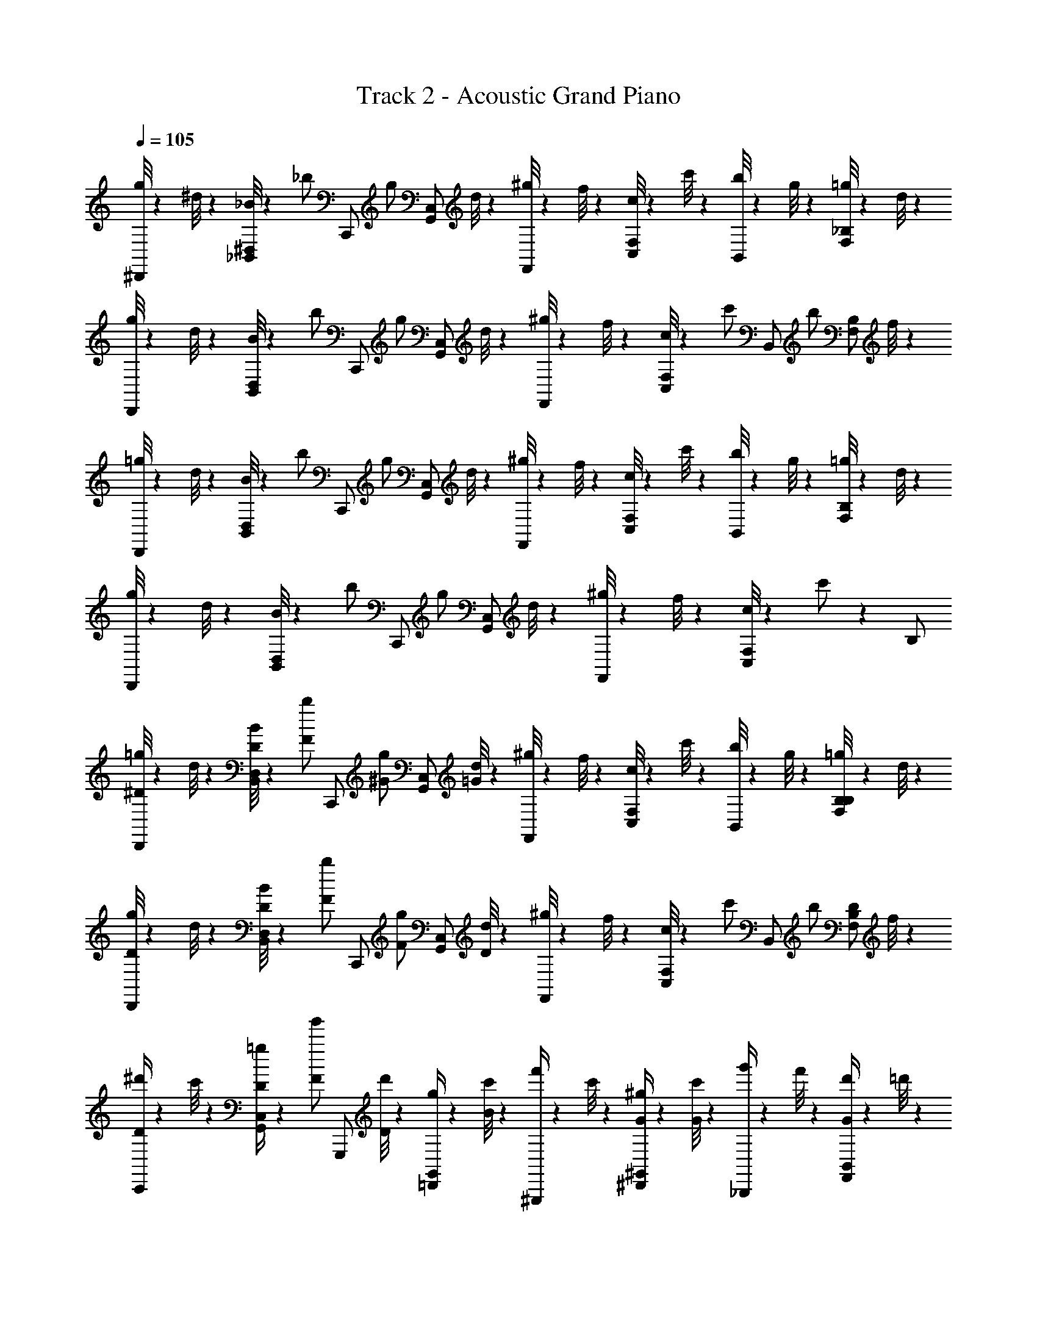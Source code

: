 X: 1
T: Track 2 - Acoustic Grand Piano
Z: ABC Generated by Starbound Composer
L: 1/4
Q: 1/4=105
K: C
[g/8^D,,/2] z5/24 ^d/8 z/24 [_B/8_B,,/2^D,/2] z5/24 [z/6_b/2] [z/3C,,/2] [z/6g/2] [z/3G,,/2C,/2] d/8 z/24 [^g/8F,,/2] z5/24 f/8 z/24 [c/8C,/2F,/2] z5/24 c'/8 z/24 [b/8B,,/2] z5/24 g/8 z/24 [=g/8F,/2_B,/2] z5/24 d/8 z/24 
[g/8D,,/2] z5/24 d/8 z/24 [B/8B,,/2D,/2] z5/24 [z/6b/2] [z/3C,,/2] [z/6g/2] [z/3G,,/2C,/2] d/8 z/24 [^g/8F,,/2] z5/24 f/8 z/24 [c/8C,/2F,/2] z5/24 [z/6c'/2] [z/3B,,/2] [z/6b/2] [z/3F,/2B,/2] f/8 z/24 
[=g/8D,,/2] z5/24 d/8 z/24 [B/8B,,/2D,/2] z5/24 [z/6b/2] [z/3C,,/2] [z/6g/2] [z/3G,,/2C,/2] d/8 z/24 [^g/8F,,/2] z5/24 f/8 z/24 [c/8C,/2F,/2] z5/24 c'/8 z/24 [b/8B,,/2] z5/24 g/8 z/24 [=g/8F,/2B,/2] z5/24 d/8 z/24 
[g/8D,,/2] z5/24 d/8 z/24 [B/8B,,/2D,/2] z5/24 [z/6b/2] [z/3C,,/2] [z/6g/2] [z/3G,,/2C,/2] d/8 z/24 [^g/8F,,/2] z5/24 f/8 z/24 [c/8C,/2F,/2] z5/24 c'/2 z/6 B,/2 
[=g/8D,,/2^D/2] z5/24 d/8 z/24 [B/8D/4D,/2B,,/2] z5/24 [z/6F/2b/2] [z/3C,,/2] [z/6^G/2g/2] [z/3G,,/2C,/2] [d/8=G] z/24 [^g/8F,,/2] z5/24 f/8 z/24 [c/8F,/2C,/2] z5/24 c'/8 z/24 [b/8B,,/2] z5/24 g/8 z/24 [=g/8F,/2B,/2B,/2] z5/24 d/8 z/24 
[g/8D,,/2D/2] z5/24 d/8 z/24 [B/8D/4D,/2B,,/2] z5/24 [z/6F/2b/2] [z/3C,,/2] [z/6F/2g/2] [z/3G,,/2C,/2] [d/8D] z/24 [^g/8F,,/2] z5/24 f/8 z/24 [c/8C,/2F,/2] z5/24 [z/6c'/2] [z/3B,,/2] [z/6b/2] [z/3B,/2F,/2D/2] f/8 z/24 
[^d'/4C,,/2D/2] z/12 c'/8 z/24 [D/4=g/4C,/2G,,/2] z/12 [z/6F/2g'/2] [z/3G,,,/2] [d'/8D/2] z/24 [g/4=D,,/2G,,/2] z/12 [c'/8B/2] z/24 [f'/4^G,,,/2] z/12 c'/8 z/24 [G/4^g/4^D,,/2^G,,/2] z/12 [c'/8G/2] z/24 [g'/4_B,,,/2] z/12 f'/8 z/24 [d'/4F,,/2B,,/2G/2] z/12 =d'/8 z/24 
[^d'/4C,,/2^G/2] z/12 c'/8 z/24 [=G/4=g/4C,/2=G,,/2] z/12 [z/6^G/2g'/2] [z/3=G,,,/2] [d'/8=G/2] z/24 [g/4=D,,/2G,,/2] z/12 [c'/8F/2] z/24 [f'/4^G,,,/2] z/12 [D/8d'/8] z/24 [G/4g'/4^D,,/2^G,,/2] z/12 [z/6F/2f'/2] [B,,,/2B,,/2] [B,,,/2B,,/2D/2] 
[g/8D,,/2D/2] z5/24 d/8 z/24 [B/8D/4D,/2B,,/2] z5/24 [z/6F/2b/2] [z/3C,,/2] [z/6^G/2g/2] [z/3=G,,/2C,/2] [d/8=G] z/24 [^g/8F,,/2] z5/24 f/8 z/24 [c/8F,/2C,/2] z5/24 c'/8 z/24 [b/8B,,/2] z5/24 g/8 z/24 [=g/8F,/2B,/2B,/2] z5/24 d/8 z/24 
[g/8D,,/2D/2] z5/24 d/8 z/24 [B/8D/4D,/2B,,/2] z5/24 [z/6F/2b/2] [z/3C,,/2] [z/6F/2g/2] [z/3G,,/2C,/2] [d/8D] z/24 [^g/8F,,/2] z5/24 f/8 z/24 [c/8C,/2F,/2] z5/24 [z/6c'/2] [z/3B,,/2] [z/6b/2] [z/3B,/2F,/2D/2] f/8 z/24 
[d'/4C,,/2D/2] z/12 c'/8 z/24 [D/4=g/4C,/2G,,/2] z/12 [z/6F/2g'/2] [z/3=G,,,/2] [d'/8D/2] z/24 [g/4=D,,/2G,,/2] z/12 [c'/8B/2] z/24 [f'/4^G,,,/2] z/12 c'/8 z/24 [G/4^g/4^D,,/2^G,,/2] z/12 [c'/8G/2] z/24 [g'/4B,,,/2] z/12 f'/8 z/24 [d'/4F,,/2B,,/2G/2] z/12 =d'/8 z/24 
[^d'/4C,,/2^G/2] z/12 c'/8 z/24 [=G/4=g/4C,/2=G,,/2] z/12 [z/6^G/2g'/2] [z/3=G,,,/2] [d'/8=G/2] z/24 [g/4=D,,/2G,,/2] z/12 [z/6c'/2F2] [z/3^G,,,/2] [z/6b] [^D,,/2^G,,/2] [B,,,/2B,,/2F,,/2] [B,,,/2F,,/2B,,/2D/2] 
[g/8D,,/2c/2] z5/24 d/8 z/24 [B/8D,/2B,,/2] z5/24 [z/6B/2b/2] [z/3C,,/2] [z/6g/2] [z/3=G,,/2C,/2G/2] d/8 z/24 [^g/8F,,/2^G/2] z5/24 f/8 z/24 [c/8=G/4F,/2C,/2] z5/24 [c'/8F/2] z/24 [b/8B,,/2] z5/24 [D/8g/8] z/24 [=g/8F,/2B,/2G] z5/24 d/8 z/24 
[g/8D,,/2] z5/24 d/8 z/24 [B/8D,/2B,,/2D/2] z5/24 [z/6b/2] [z/3C,,/2] [D/8g/2] z/24 [G/4G,,/2C,/2] z/12 [d/8F] z/24 [^g/8F,,/2] z5/24 f/8 z/24 [c/8C,/2F,/2] z5/24 [z/6c'/2] [z/3B,,/2] [z/6b/2] [z/3F,/2B,/2D/2] f/8 z/24 
[=g/8D,,/2c/2] z5/24 d/8 z/24 [B/8B/4D,/2B,,/2] z5/24 [z/6B/2b/2] [z/3C,,/2] [z/6G/2g/2] [z/3G,,/2C,/2] [d/8^G/2] z/24 [^g/8F,,/2] z5/24 f/8 z/24 [c/8=G/4C,/2F,/2] z5/24 [c'/8F/2] z/24 [b/8B,,/2] z5/24 [g/8G/2] z/24 [=g/8F,/2B,/2] z5/24 [d/8D] z/24 
[g/8D,,/2] z5/24 d/8 z/24 [B/8B,,/2D,/2] z5/24 [z/6b/2] [z/3C,,/2] [D/8g/2] z/24 [G/4G,,/2C,/2] z/12 [d/8F] z/24 [^g/8F,,/2] z5/24 f/8 z/24 [c/8C,/2F,/2] z5/24 [z/6c'/2] [z/3B,,/2] [z/6b/2] [z/3B,/2F,/2D/2] f/8 z/24 
[=g/8D,,/2c/2] z5/24 d/8 z/24 [B/8B/4D,/2B,,/2] z5/24 [z/6B/2b/2] [z/3C,,/2] [z/6G/2g/2] [z/3G,,/2C,/2] d/8 z/24 [^g/8F,,/2^G/2] z5/24 f/8 z/24 [c/8=G/4F,/2C,/2] z5/24 [c'/8F/2] z/24 [b/8B,,/2] z5/24 [D/8g/8] z/24 [=g/8F,/2B,/2G] z5/24 d/8 z/24 
[g/8D,,/2] z5/24 d/8 z/24 [B/8D,/2B,,/2D] z5/24 [z/6b/2] [z/3C,,/2] [z/6g/2] [D/8G,,/2C,/2] z5/24 [F/8d/8] z/24 [^g/8F,,/2G/2] z5/24 f/8 z/24 [c/8G/4F,/2C,/2] z5/24 [z/6G/2c'/2] [z/3B,,/2] [z/6F/2b/2] [z/3F,/2B,/2] [f/8D] z/24 
[=g/8D,,/2] z5/24 d/8 z/24 [B/8B,,/2D,/2] z5/24 [z/6b/2] [z/3C,,/2D/2] [z/6g/2] [z/3C,/2G,,/2] d/8 z/24 [^g/8F,,/2D/2] z5/24 f/8 z/24 [c/8F,/2C,/2] z5/24 c'/8 z/24 [b/8B,,/2D/2] z5/24 g/8 z/24 [=g/8B,/2F,/2] z5/24 d/8 z/24 
[g/8D,,/2D/2] z5/24 d/8 z/24 [B/8D,/2B,,/2] z5/24 [z/6b/2] [z/3C,,/2D/2] [z/6g/2] [z/3G,,/2C,/2] d/8 z/24 [^g/8F,,/2D/2] z5/24 f/8 z/24 [c/8F,/2C,/2] z5/24 [z/6c'/2] [B,,,/8B,,/8] z5/24 [B,,,/8B,,/8] z/24 [B,,/8B,,,/8] z5/24 [B,,/8B,,,/8] z/24 
[D/8=g/8D,,/2] z5/24 [D/8d/8] z/24 [G/8B/8B,,/2D,/2] z5/24 [D/8b/2] z/24 [D/8C,,/2] z5/24 [G/8g/2] z/24 [c/8G,,/2C,/2] z5/24 [B/8d/8] z/24 [^g/8B/4F,,/2] z5/24 f/8 z/24 [c/8B/4C,/2F,/2] z5/24 c'/8 z/24 [F/8b/8B,,/2] z5/24 [G/8g/8] z/24 [F/8=g/8F,/2B,/2] z5/24 d/8 z/24 
[c/8g/8D,,/2] z/24 G/8 z/24 [^G/8d/8] z/24 [c/8B/8B,,/2D,/2] z/24 =G/8 z/24 [^G/8b/2] z/24 [B/8C,,/2] z5/24 [=G/8g/2] z/24 [B/8G,,/2C,/2] z5/24 [G/8d/8] z/24 [F/8^g/8F,,/2] z5/24 [f/8D/2] z/24 [c/8C,/2F,/2] z5/24 [z/6F/2c'/2] [z/3B,,/2] [D/8b/2] z/24 [F/8F,/2B,/2] z5/24 [G/8f/8] z/24 
[D/8d'/4C,,/2] z5/24 [D/8c'/8] z/24 [G/8=g/4C,/2G,,/2] z5/24 [D/8g'/2] z/24 [F/8=G,,,/2] z5/24 [G/8d'/8] z/24 [F/4g/4=D,,/2G,,/2] z/12 c'/8 z/24 [D/8f'/4^G,,,/2] z5/24 [G/8c'/8] z/24 [F/8^g/4^G,,/2^D,,/2] z5/24 [D/8c'/8] z/24 [F/8g'/4B,,,/2] z5/24 [G/8f'/8] z/24 [B/8d'/4B,,/2F,,/2] z5/24 =d'/8 z/24 
[c/8^d'/4C,,/2] z/24 G/8 z/24 [^G/8c'/8] z/24 [c/8=g/4C,/2=G,,/2] z/24 =G/8 z/24 [^G/8g'/2] z/24 [B/8=G,,,/2] z5/24 [=G/8d'/8] z/24 [B/8g/4G,,/2=D,,/2] z5/24 [G/8c'/8] z/24 [c/8f'/4^G,,,/2] z/24 G/8 z/24 [G/8d'/8] z/24 [c/8g'/4^G,,/2^D,,/2] z/24 G/8 z/24 [G/8f'/2] z/24 ^G/2 B/2 
[z/28D/8g/8D,,/2] [z25/84_b'/2] [D/8d/8] z/24 [=G/8B/8B,,/2D,/2g'/2] z5/24 [D/8b/2] z/24 [D/8C,,/2] z5/24 [G/8d'/8g/2] z/24 [c/8=G,,/2C,/2c''/2] z5/24 [B/8d/8] z/24 [^g/8B/4F,,/2b'/2] z5/24 f/8 z/96 [z/32g'/2] [c/8B/4F,/2C,/2] z5/24 c'/8 z/24 [F/8b/8B,,/2] z3/16 [z/48d'/8] [G/8g/8] z/96 [z/32c''/2] [F/8=g/8F,/2B,/2] z5/24 d/8 z/24 
[c/8g/8D,,/2b'/2] z/24 G/8 z/24 [^G/8d/8] z/96 [z/32g'/2] [c/8B/8D,/2B,,/2] z/24 =G/8 z/24 [^G/8b/2] z/24 [B/8C,,/2] z3/16 [z/48d'/8] [=G/8g/2] z/24 [B/8G,,/2C,/2d''/2] z5/24 [G/8d/8] z/24 [F/8^g/8F,,/2^d''/2] z5/24 [f/8D/2] z/24 [c/8F,/2C,/2c''/2] z5/24 [z/6F/2c'/2] [z/3B,,/2=d''/2] [D/8b/2] z/24 [F/8F,/2B,/2b'/2] z5/24 [G/8f/8] z/24 
[D/8d'/4C,,/2b'/2] z5/24 [D/8c'/8] z/24 [G/8=g/4C,/2G,,/2g'/2] z5/24 [D/8g'/2] z/24 [F/8=G,,,/2] z5/24 [G/8d'/8d'/8] z/24 [F/4g/4=D,,/2G,,/2c''/2] z/12 c'/8 z/24 [D/8f'/4^G,,,/2b'/2] z5/24 [G/8c'/8] z/24 [F/8^g/4^G,,/2^D,,/2g'/2] z5/24 [D/8c'/8] z/24 [F/8g'/4B,,,/2] z5/24 [G/8f'/8d'/8] z/24 [B/8d'/4B,,/2F,,/2f'/2] z5/24 =d'/8 z/24 
[c/8^d'/4C,,/2c''/2] z/24 G/8 z/24 [^G/8c'/8] z/24 [c/8=g/4C,/2=G,,/2g'/2] z/24 =G/8 z/24 [^G/8g'/2] z/24 [B/8=G,,,/2b'/2] z5/24 [=G/8d'/8] z/24 [B/8g/4G,,/2=D,,/2^d''/2] z5/24 [G/8c'/8] z/24 [c/8f'/4^G,,,/2b'/2] z/24 G/8 z/24 [G/8d'/8] z/24 [c/8g'/4^G,,/2^D,,/2g'/2] z/24 G/8 z/24 [G/8f'/2] z/24 [^G/2^g'/2] [B,/2B/2=g'/2] 
[g/8D,,/2D/2] z5/24 d/8 z/24 [B/8D/4D,/2B,,/2] z5/24 [z/6F/2b/2] [z/3C,,/2] [z/6G/2g/2] [z/3=G,,/2C,/2] [d/8=G/2] z/24 [^g/8F,,/2] z5/24 f/8 z/24 [c/8C,/2F,/2] z5/24 c'/8 z/24 [b/8B,,/2] z5/24 g/8 z/24 [=g/8F,/2B,/2B,/2] z5/24 d/8 z/24 
[g/8D,,/2D/2] z5/24 d/8 z/24 [B/8D/4D,/2B,,/2] z5/24 [z/6G/2b/2] [z/3C,,/2] [z/6F/2g/2] [z/3G,,/2C,/2] [d/8D/2] z/24 [^g/8F,,/2] z5/24 f/8 z/24 [c/8C,/2F,/2] z5/24 [z/6c'/2] [z/3B,,/2] [z/6b/2] [z/3F,/2B,/2=D/2] f/8 z/24 
[d'/4C,,/2^D/2] z/12 c'/8 z/24 [D/4=g/4C,/2G,,/2] z/12 [z/6F/2g'/2] [z/3=G,,,/2] [d'/8D/2] z/24 [g/4=D,,/2G,,/2] z/12 [c'/8B/2] z/24 [f'/4^G,,,/2] z/12 c'/8 z/24 [G/4^g/4^D,,/2^G,,/2] z/12 [c'/8G/2] z/24 [g'/4B,,,/2] z/12 f'/8 z/24 [d'/4F,,/2B,,/2G/2] z/12 =d'/8 z/24 
[^G/4^d'/4C,,/2] z/12 [c'/8=G/2] z/24 [=g/4=G,,/2C,/2] z/12 [z/6^G/2g'/2] [z/3=G,,,/2] [d'/8=G/2] z/24 [g/4=D,,/2G,,/2] z/12 [c'/8F] z/24 [f'/4^G,,,/2] z/12 d'/8 z/24 [g'/4^D,,/2^G,,/2] z/12 f'/2 z/6 B,/2 
[g/8D,,/2D/2b'] z5/24 d/8 z/24 [B/8D/4D,/2B,,/2] z5/24 [z/6F/2b/2] [z/3C,,/2b'/2] [z/6^G/2g/2] [z/3=G,,/2C,/2d''/2] [d/8=G/2] z/24 [^g/8F,,/2] z5/24 [f/8D/2] z/24 [c/8F,/2C,/2c''/2] z5/24 c'/8 z/24 [b/8B,,/2] z5/24 g/8 z/24 [=g/8B,/4F,/2B,/2c''/2] z5/24 [B,/8d/8] z/24 
[g/8D,,/2D/2b'2] z5/24 d/8 z/24 [B/8D/4D,/2B,,/2] z5/24 [z/6F/2b/2] [z/3C,,/2] [z/6F/2g/2] [z/3G,,/2C,/2] [d/8D/2] z/24 [^g/8F,,/2] z5/24 f/8 z/24 [c/8C,/2F,/2=d'/2] z5/24 [z/6c'/2] [z/3B,,/2^d'/2] [z/6b/2] [z/3F,/2B,/2=D/2f'/2] f/8 z/24 
[d'/4C,,/2^D/2g'/2] z/12 c'/8 z/24 [D/4=g/4G,,/2C,/2d'/2] z/12 [z/6F/2g'/2] [z/3=G,,,/2] [d'/8D/2] z/24 [g/4=D,,/2G,,/2d''/2] z/12 [c'/8B/2] z/24 [f'/4^G,,,/2f''/2] z/12 [c'/8B/2] z/24 [^g/4^G,,/2^D,,/2f''/2] z/12 [c'/8B/2] z/24 [g'/4B,,,/2] z/12 f'/8 z/24 [d'/4F,,/2B,,/2G/2=d''/2] z/12 =d'/8 z/24 
[^d'/4C,,/2^G/2^d''/2] z/12 c'/8 z/24 [=G/4=g/4=G,,/2C,/2g'/2] z/12 [z/6^G/2g'/2] [z/3=G,,,/2] [d'/8=G/2] z/24 [g/4=D,,/2G,,/2] z/12 [c'/8^G/2] z/24 [f'/4^G,,,/2f''/2] z/12 [d'/8=G/2] z/24 [g'/4^G,,/2^D,,/2b'/2] z/12 [F/2f'/2] z/6 D/2 
[g/8D,,/2c/2] z5/24 d/8 z/24 [B/8D,/2B,,/2] z5/24 [z/6B/2b/2] [z/3C,,/2] [z/6g/2] [z/3=G,,/2C,/2G/2] d/8 z/24 [^g/8F,,/2^G/2] z5/24 f/8 z/24 [c/8=G/4F,/2C,/2] z5/24 [c'/8F/2] z/24 [b/8B,,/2] z5/24 g/8 z/24 [=g/8F,/2B,/2G] z5/24 d/8 z/24 
[g/8D,,/2] z5/24 d/8 z/24 [B/8D,/2B,,/2D/2] z5/24 [z/6b/2] [z/3C,,/2] [D/8g/2] z/24 [G/4G,,/2C,/2] z/12 [d/8F] z/24 [^g/8F,,/2] z5/24 f/8 z/24 [c/8C,/2F,/2] z5/24 [z/6c'/2] [z/3B,,/2D/2] [z/6b/2] [z/3F,/2B,/2D/2] f/8 z/24 
[=g/8D,,/2c/2] z5/24 d/8 z/24 [B/8B/4D,/2B,,/2] z5/24 [z/6B/2b/2] [z/3C,,/2] [z/6G/2g/2] [z/3G,,/2C,/2] [d/8^G/2] z/24 [^g/8F,,/2] z5/24 f/8 z/24 [c/8=G/4C,/2F,/2] z5/24 [c'/8F/2] z/24 [b/8B,,/2] z5/24 [g/8G] z/24 [=g/8F,/2B,/2] z5/24 d/8 z/24 
[g/8D,,/2] z5/24 d/8 z/24 [B/8B,,/2D,/2D/2] z5/24 [z/6b/2] [z/3C,,/2] [z/6g/2] [z/3G,,/2C,/2] d/8 z/24 [^g/8F,,/2] z5/24 f/8 z/24 [c/8C,/2F,/2] z5/24 [z/6c'/2] [z/3B,,/2] [z/6b/2] [z/3F,/2B,/2D/2] f/8 z/24 
[=g/8D,,/2c/2] z5/24 d/8 z/24 [B/8D,/2B,,/2] z5/24 [z/6B/2b/2] [z/3C,,/2] [z/6g/2] [z/3G,,/2C,/2G/2] d/8 z/24 [^g/8F,,/2^G/2] z5/24 f/8 z/24 [c/8=G/4F,/2C,/2] z5/24 [c'/8F/2] z/24 [b/8B,,/2] z5/24 g/8 z/24 [=g/8F,/2B,/2G] z5/24 d/8 z/24 
[g/8D,,/2] z5/24 d/8 z/24 [B/8D,/2B,,/2D/2] z5/24 [z/6b/2] [z/3C,,/2] [z/6g/2] [D/4G,,/2C,/2] z/12 [F/8d/8] z/24 [^g/8G/4F,,/2] z5/24 [f/8G/2] z/24 [c/8C,/2F,/2] z5/24 [z/6G/2c'/2] [z/3B,,/2] [z/6F/2b/2] [z/3F,/2B,/2] [f/8D/2] z/24 
[=g/8D,,/2] z5/24 d/8 z/24 [B/8B,,/2D,/2] z5/24 [z/6b/2] [z/3C,,/2] [z/6g/2] [z/3G,,/2C,/2] d/8 z/24 [^g/8F,,/2] z5/24 f/8 z/24 [c/8C,/2F,/2] z5/24 c'/8 z/24 [b/8B,,/2] z5/24 g/8 z/24 [=g/8F,/2B,/2] z5/24 d/8 z/24 
[g/8D,,/2] z5/24 d/8 z/24 [B/8B,,/2D,/2] z5/24 [z/6b/2] C,,/2 z/2 [B,2F,2=D,2B,,2=d2B2F2=D2] 
[D,,/2b2d'2g'2] [^D,/2G/2] [D,,/2G/2] [D,/2^D/2] [=D,,/2F/2b2=d'2f'2] [D/4=D,/2] z/12 [z/6F/2] [z/3D,,/2] [z/6G] D,/2 
[C,,/2^g2c'2^d'2] [C,/2F/2] [C,,/2D3/2] C,/2 [F,,,/2f2g2c'2] [F,,/2D/2] [F/4F,,,/2] F/4 [F,,/2D/2] 
[G,,,/2c/2g2c'2d'2] [^G,,/2B] G,,,/2 [G,,/2G/2] [^G/4B,,,/2b2=d'2f'2] G/4 [B,,/2B/2] [B/4B,,,/2] G/4 [B,,/2=G/2] 
[G/4C,,/2c'2^d'2g'2] F/4 [D/4C,/2] D/4 [D/4C,,/2] F/4 [C,/2G/2] [B,,,/2F3/2b2=d'2f'2] B,,/2 B,,,/2 [B,,/2B,/2] 
[G,,,/2D/2g2c'2^d'2] [D/4G,,/2] D/4 [G,,,/2D/2] [G,,/2G/2] [F/4B,,,/2b2=d'2f'2] [z/4D/2] [z/4B,,/2] D/4 [B,,,/2D/2] [B,,/2B,/2] 
[D,,/2^G/2b2d'2f'2] [D,/2B/2] [D,,/2c/2] [D,/2B2] [^D,,/2b2^d'2g'2] ^D,/2 D,,/2 [D,/2D/2] 
[C,,/2=G/2=g2c'2d'2] [G/4C,/2] G/4 [G/4C,,/2] G/4 [C,/2^G/2] [=G/4G,,,/2^d2^g2c'2] F/4 [G,,/2D/2] [G,,,/2D/2] [G,,/2B,/2] 
[B,,,/2f2b2=d'2B3] B,,/2 B,,,/2 B,,/2 [F,,/4F,/4f'2^g'2c''2] z/12 [F,/8F,,/8] z/24 [F,/4F,,/4] z/12 [F,/8F,,/8] z/24 [F,,/4F,/4] z/4 B,/2 
[=g/8D,,/2D/2d/2] z5/24 d/8 z/24 [B/8D/4d/4D,/2B,,/2] z5/24 [z/6F/2b/2f/2] [z/3C,,/2] [z/6^G/2g/2^g/2] [z/3=G,,/2C,/2] [d/8=G/2=g/2] z/24 [^g/8F,,/2] z5/24 [f/8D/2d/2] z/24 [c/8F,/2C,/2] z5/24 c'/8 z/24 [b/8B,,/2] z5/24 g/8 z/24 [=g/8F,/2B,/2B,/2B/2] z5/24 d/8 z/24 
[g/8D,,/2D/2d/2] z5/24 d/8 z/24 [B/8D/4d/4D,/2B,,/2] z5/24 [z/6F/2b/2f/2] [z/3C,,/2] [z/6F/2g/2f/2] [z/3G,,/2C,/2] [d/8D/2d/2] z/24 [^g/8F,,/2] z5/24 f/8 z/24 [c/8C,/2F,/2] z5/24 [z/6c'/2] [z/3B,,/2] [z/6b/2] [z/3F,/2B,/2=D/2=d/2] f/8 z/24 
[^d'/4C,,/2^D/2^d/2] z/12 c'/8 z/24 [D/4=g/4d/4C,/2G,,/2] z/12 [z/6F/2=g'/2f/2] [z/3=G,,,/2] [d'/8^G/2^g/2] z/24 [=g/4=D,,/2G,,/2] z/12 c'/8 z/24 [f'/4^G,,,/2=G/2g/2] z/12 c'/8 z/24 [^g/4^D,,/2^G,,/2D/2d/2] z/12 [c'/8B,/2B/2] z/24 [g'/4B,,,/2] z/12 [B,/8f'/8B/8] z/24 [d'/4F,,/2B,,/2=D/2=d/2] z/12 =d'/8 z/24 
[^d'/4C,,/2^D/2^d/2] z/12 c'/8 z/24 [D/4=g/4d/4C,/2=G,,/2] z/12 [z/6F/2g'/2f/2] [z/3=G,,,/2] [d'/8F/2f/2] z/24 [g/4=D,,/2G,,/2] z/12 [z/6D/2c'/2d/2] [z/3^G,,,/2] [z/6b] [^D,,/2^G,,/2] [B,,,/2B,,/2F,,/2] [B,,,/2F,,/2B,,/2D/2d/2] 
[g/8D,,/2c/2c'/2] z5/24 d/8 z/24 [B/8D,/2B,,/2] z5/24 [z/6B/2b/2b/2] [z/3C,,/2] [z/6g/2] [z/3=G,,/2C,/2G/2g/2] d/8 z/24 [^g/8F,,/2^G/2g/2] z5/24 f/8 z/24 [c/8=G/4=g/4F,/2C,/2] z5/24 [c'/8F/2f/2] z/24 [b/8B,,/2] z5/24 ^g/8 z/24 [=g/8F,/2B,/2Gg] z5/24 d/8 z/24 
[g/8D,,/2] z5/24 d/8 z/24 [B/8B,,/2D,/2D/2d/2] z5/24 [z/6b/2] [z/3C,,/2] [D/8d/8g/2] z/24 [G/4g/4G,,/2C,/2] z/12 [d/8Ff] z/24 [^g/8F,,/2] z5/24 f/8 z/24 [c/8F,/2C,/2] z5/24 [z/6c'/2] [z/3B,,/2D/2d/2] [z/6b/2] [z/3F,/2B,/2D/2d/2] f/8 z/24 
[=g/8D,,/2c/2c'/2] z5/24 d/8 z/24 [B/8B/4b/4D,/2B,,/2] z5/24 [z/6B/2b/2b/2] [z/3C,,/2] [z/6G/2g/2g/2] [z/3G,,/2C,/2] [d/8^G/2^g/2] z/24 [g/8F,,/2] z5/24 f/8 z/24 [c/8=G/4=g/4C,/2F,/2] z5/24 [c'/8F/2f/2] z/24 [b/8B,,/2] z5/24 [^g/8G=g] z/24 [g/8F,/2B,/2] z5/24 d/8 z/24 
[g/8D,,/2] z5/24 d/8 z/24 [B/8B,,/2D,/2D/2d/2] z5/24 [z/6b/2] [z/3C,,/2] [D/8d/8g/2] z/24 [G/4g/4G,,/2C,/2] z/12 [d/8Ff] z/24 [^g/8F,,/2] z5/24 f/8 z/24 [c/8F,/2C,/2] z5/24 [z/6c'/2] [z/3B,,/2] [z/6b/2] [z/3B,/2F,/2D/2d/2] f/8 z/24 
[=g/8D,,/2c/2c'/2] z5/24 d/8 z/24 [B/8B/4b/4D,/2B,,/2] z5/24 [z/6B/2b/2b/2] [z/3C,,/2] [z/6G/2g/2g/2] [z/3G,,/2C,/2] d/8 z/24 [^g/8F,,/2^G/2g/2] z5/24 f/8 z/24 [c/8=G/4=g/4F,/2C,/2] z5/24 [c'/8F/2f/2] z/24 [b/8B,,/2] z5/24 ^g/8 z/24 [=g/8F,/2B,/2Gg] z5/24 d/8 z/24 
[g/8D,,/2] z5/24 d/8 z/24 [B/8B,,/2D,/2Dd] z5/24 [z/6b/2] [z/3C,,/2] [z/6g/2] [D/8d/8G,,/2C,/2] z5/24 [F/8d/8f/8] z/24 [^g/8F,,/2G/2=g/2] z5/24 f/8 z/24 [c/8G/4g/4F,/2C,/2] z5/24 [z/6G/2c'/2g/2] [z/3B,,/2] [z/6F/2b/2f/2] [z/3F,/2B,/2] [f/8^G/2^g/2] z/24 
[=g/8D,,/2] z5/24 d/8 z/24 [B/8B,,/2D,/2B3/2b3/2] z5/24 [z/6b/2] [z/3C,,/2] [z/6g/2] [z/3G,,/2C,/2] d/8 z/24 [^g/8F,,/2B/2] z5/24 f/8 z/24 [c/8F,/2C,/2] z5/24 c'/8 z/24 [b/8B,,/2B/2] z5/24 g/8 z/24 [=g/8B,/2F,/2] z5/24 d/8 z/24 
[g/8B/4D,,/2] z5/24 d/8 z/24 [B/8B/4] z3/8 B/4 z/4 B/4 z/4 B,,,/2 z B,,,/2 
[D,,/4D/4] [D,/4D/4] [D,,/4D/4] [D,/4D/4] [B,,,/4D/2] B,,/4 [B,,,/4B,/2] B,,/4 [=D,,/4F/2] =D,/4 [D,,/4=G/2] D,/4 [B,,,/4F/2] B,,/4 [B,,,/4D/2] B,,/4 
[C,,/4D/4] [C,/4D/4] [C,,/4D/2] C,/4 [=G,,,/4D/2] G,,/4 [G,,,/4B,/2] G,,/4 [B,,,/4F/2] B,,/4 [B,,,/4D/2] B,,/4 [G,,,/4F/2] G,,/4 [G,,,/4D/2] G,,/4 
[^G,,,/4D/4] [^G,,/4D/4] [G,,,/4D/4] [G,,/4D/4] [^D,,/4D/2] ^D,/4 [D,,/4B,/2] D,/4 [=G,,,/4F/2] =G,,/4 [G,,,/4G/2] G,,/4 [D,,/4F/2] D,/4 [D,,/4D/2] D,/4 
[^G,,,/4D/4] [^G,,/4D/4] [G,,,/4D/4] [G,,/4D/4] [D,,/4D/2] D,/4 [D,,/4B,/2] D,/4 [B,,,/2B,,/2B] [=D,,/2=D,/2] [F,,/2F,/2G] [=G,,/2G,/2] 
[^D,,/4D/4d'/4] [^D,/4D/4g'/4] [D,,/4D/4d'/4] [D,/4D/4g'/4] [B,,,/4b/4D/2] [B,,/4d'/4] [B,,,/4b/4B,/2] [B,,/4d'/4] [=D,,/4b/4F/2] [=D,/4f'/4] [D,,/4b/4G/2] [D,/4f'/4] [B,,,/4b/4F/2] [B,,/4=d'/4] [B,,,/4b/4D/2] [B,,/4d'/4] 
[C,,/4D/4c'/4] [C,/4D/4^d'/4] [C,,/4c'/4D/2] [C,/4d'/4] [=G,,,/4g/4D/2] [G,,/4c'/4] [G,,,/4g/4B,/2] [G,,/4c'/4] [B,,,/4b/4F/2] [B,,/4=d'/4] [B,,,/4b/4D/2] [B,,/4d'/4] [G,,,/4g/4F/2] [G,,/4b/4] [G,,,/4g/4D/2] [G,,/4b/4] 
[^G,,,/4D/4^g/4] [^G,,/4D/4c'/4] [G,,,/4D/4g/4] [G,,/4D/4c'/4] [^D,,/4c'/4D/2] [^D,/4g'/4] [D,,/4c'/4B,/2] [D,/4g'/4] [=G,,,/4=g/4F/2] [=G,,/4b/4] [G,,,/4g/4G/2] [G,,/4b/4] [D,,/4^d'/4F/2] [D,/4g'/4] [D,,/4d'/4D/2] [D,/4g'/4] 
[z/24^G,,,/4D/4] [z5/24^g/4] [^G,,/4D/4c'/4] [G,,,/4D/4g/4] [G,,/4D/4c'/4] [D,,/4c'/4D/2] [D,/4g'/4] [D,,/4c'/4B,/2] [D,/4g'/4] [B,,,/2B,,/2b/2B] [=D,,/2=D,/2=d'/2] [^C,/2^C/2^c''/2G] [=B,,/2=B,/2=b'/2] 
[g/8^G/4E,,/2] z/8 [z/12G/4] e/8 z/24 [=B/8G/4E,/2B,,/2] z/8 [z/12G/4] [z/6=b/2] [z/3^C,,/2G/2] [z/6g/2] [z/3G,,/2C,/2E/2] e/8 z/24 [a/8^F,,/2A] z5/24 ^f/8 z/24 [^c/8C,/2^F,/2] z5/24 ^c'/8 z/24 [b/8B,,/2B] z5/24 a/8 z/24 [g/8F,/2B,/2] z5/24 e/8 z/24 
[g/8E,,/2] z5/24 e/8 z/24 [B/8B/4B,,/2E,/2] z/8 [z/12B/4] [z/6b/2] [z/3C,,/2B/2] [z/6g/2] [z/3G,,/2C,/2G/2] e/8 z/24 [a/8F,,/2A/2] z5/24 f/8 z/24 [c/8F,/2C,/2G/2] z5/24 [z/6c'/2] [z/3B,,/2^F/2] [z/6b/2] [z/3F,/2B,/2E/2] f/8 z/24 
[g/8E,,/2] z5/24 e/8 z/24 [B/8B,,/2E,/2G/2] z5/24 [z/6b/2] [z/3C,,/2G/2] [z/6g/2] [z/3G,,/2C,/2E/2] e/8 z/24 [a/8F,,/2A/2] z5/24 f/8 z/24 [c/8F,/2C,/2G/2] z5/24 c'/8 z/24 [b/8B,,/2A/2] z5/24 a/8 z/24 [g/8B,/2F,/2B/2] z5/24 e/8 z/24 
[g/8E,,/2B2] z5/24 e/8 z/24 [B/8B,,/2E,/2] z5/24 [z/6b/2] [z/3C,,/2] [z/6g/2] [z/3G,,/2C,/2] e/8 z/24 [a/8F,,/2] z5/24 f/8 z/24 [c/8C,/2F,/2] z5/24 [z/6c'/2] [z/3B,,/2] [z/6b/2] [z/3F,/2B,/2] f/8 z/24 
[g/8G/4E,,/2] z/8 [z/12G/4] e/8 z/24 [B/8G/4E,/2B,,/2] z/8 [z/12G/4] [z/6b/2] [z/3C,,/2G/2] [z/6g/2] [z/3G,,/2C,/2E/2] e/8 z/24 [a/8F,,/2A] z5/24 f/8 z/24 [c/8C,/2F,/2] z5/24 c'/8 z/24 [b/8B,,/2B] z5/24 a/8 z/24 [g/8F,/2B,/2] z5/24 e/8 z/24 
[g/8E,,/2] z5/24 e/8 z/24 [B/8B/4B,,/2E,/2] z/8 [z/12B/4] [z/6b/2] [z/3C,,/2B/2] [z/6g/2] [z/3G,,/2C,/2G/2] e/8 z/24 [a/8F,,/2A/2] z5/24 f/8 z/24 [c/8F,/2C,/2G/2] z5/24 [z/6c'/2] [z/3B,,/2F/2] [z/6b/2] [z/3F,/2B,/2E/2] f/8 z/24 
[g/8E,,/2] z5/24 e/8 z/24 [B/8B,,/2E,/2G/2] z5/24 [z/6b/2] [z/3C,,/2G/2] [z/6g/2] [z/3G,,/2C,/2E/2] e/8 z/24 [a/8F,,/2A/2] z5/24 f/8 z/24 [c/8F,/2C,/2G/2] z5/24 c'/8 z/24 [b/8B,,/2A/2] z5/24 a/8 z/24 [g/8B,/2F,/2B/2] z5/24 e/8 z/24 
[g/8E,,/2B2] z5/24 e/8 z/24 [B/8B,,/2E,/2] z5/24 [z/6b/2] [z/3C,,/2] [z/6g/2] [z/3G,,/2C,/2] e/8 z/24 [a/8F,,/2] z5/24 f/8 z/24 [c/8C,/2F,/2] z5/24 [z/6c'/2] [z/3B,,/2] [z/6b/2] [z/3F,/2B,/2] f/8 z/24 
[^F,,,/2Ff2a2c'2] F,,/2 [F,,,/2G] F,,/2 [G,,,/2Fg2b2^d'2] G,,/2 [G,,,/2G] G,,/2 
[A,,,/2Aa2c'2e'2] A,,/2 [A,,,/2B] A,,/2 [=B,,,/2B,,/2Ab2d'2^f'2] [B,,,/2B,,/2] [B,,,/2B,,/2B] [B,,,/2B,,/2] 
[g/8E,,/2B2] z5/24 e/8 z/24 [B/8B,,/2E,/2] z5/24 [z/6b/2] [z/3C,,/2] [z/6g/2] [z/3G,,/2C,/2] e/8 z/24 [a/8F,,/2] z5/24 f/8 z/24 [c/8C,/2F,/2E/2] z5/24 c'/8 z/24 [b/8B,,/2G/2] z5/24 a/8 z/24 [g/8B,/2F,/2F/2] z5/24 e/8 z/24 
[g/8E,,/2E2] z5/24 e/8 z/24 [B/8B,,/2E,/2] z5/24 [z/6b/2] [z/3C,,/2] [z/6g/2] [z/3G,,/2C,/2] e/8 z/24 [a/8F,,/2] z5/24 f/8 z/24 [c/8C,/2F,/2E/2] z5/24 [z/6c'/2] [z/3B,,/2G/2] [z/6b/2] [z/3F,/2B,/2F/2] f/8 z/24 
[g/8E/4E,,/2] z5/24 e/8 z/24 [B/8E/4B,,/2E,/2] z5/24 [z/6b/2] [E/4C,,/2] z/12 [z/6g/2] [E/4G,,/2C,/2] z/12 e/8 z/24 [a/8E/4F,,/2] z5/24 f/8 z/24 [c/8C,/2F,/2E/2] z5/24 c'/8 z/24 [b/8B,,/2G/2] z5/24 a/8 z/24 [g/8B,/2F,/2F/2] z5/24 e/8 z/24 
[g/8E/4E,,/2] z/8 E/4 [E/4B,,/2E,/2] E/4 [E/4C,,/2] E/4 [E/4G,,/2C,/2] E/4 [E/4F,,/2] z/4 E/2 [F,,,/2G/2] F/2 
[E,,,2E,,2E2] 
